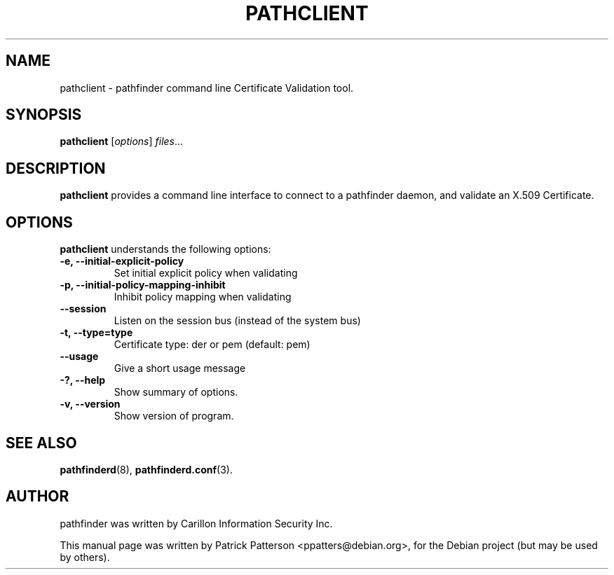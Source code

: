 .TH "PATHCLIENT" "3" "December 23, 2007" "" ""
.SH "NAME"
pathclient \- pathfinder command line Certificate Validation tool.
.SH "SYNOPSIS"
.B pathclient
.RI [ options ] " files" ...
.br 
.SH "DESCRIPTION"
\fBpathclient\fP provides a command line interface to connect to a pathfinder daemon, and validate an X.509 Certificate.  
.SH "OPTIONS"
\fBpathclient\fR understands the following options:
.TP 
.B \-e, \-\-initial\-explicit\-policy
Set initial explicit policy when validating
.TP 
.B \-p, \-\-initial\-policy\-mapping\-inhibit
Inhibit policy mapping when validating
.TP 
.B \-\-session
Listen on the session bus (instead of the system bus)
.TP 
.B \-t, \-\-type=type
Certificate type: der or pem (default: pem)
.TP 
.B \-\-usage
Give a short usage message
.TP 
.B \-?, \-\-help
Show summary of options.
.TP 
.B \-v, \-\-version
Show version of program.
.SH "SEE ALSO"
.BR pathfinderd (8),
.BR pathfinderd.conf (3).
.br 
.SH "AUTHOR"
pathfinder was written by Carillon Information Security Inc.
.PP 
This manual page was written by Patrick Patterson <ppatters@debian.org>,
for the Debian project (but may be used by others).
